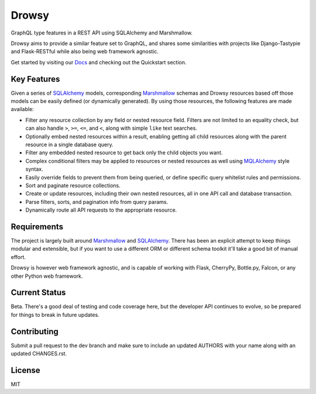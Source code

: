 Drowsy
======

|Build Status| |Coverage Status| |Docs|

GraphQL type features in a REST API using SQLAlchemy and Marshmallow.

Drowsy aims to provide a similar feature set to GraphQL, and shares some
similarities with projects like Django-Tastypie and Flask-RESTful while
also being web framework agnostic.

Get started by visiting our Docs_ and checking out the Quickstart section.


Key Features
------------
Given a series of SQLAlchemy_ models, corresponding Marshmallow_ schemas and
Drowsy resources based off those models can be easily defined (or dynamically
generated). By using those resources, the following features are made available:

* Filter any resource collection by any field or nested resource field. Filters
  are not limited to an equality check, but can also handle ``>``, ``>=``,
  ``<=``, and ``<``, along with simple ``like`` text searches.
* Optionally embed nested resources within a result, enabling getting all child
  resources along with the parent resource in a single database query.
* Filter any embedded nested resource to get back only the child objects you
  want.
* Complex conditional filters may be applied to resources or nested resources
  as well using MQLAlchemy_ style syntax.
* Easily override fields to prevent them from being queried, or define specific
  query whitelist rules and permissions.
* Sort and paginate resource collections.
* Create or update resources, including their own nested resources, all in one
  API call and database transaction.
* Parse filters, sorts, and pagination info from query params.
* Dynamically route all API requests to the appropriate resource.


Requirements
------------

The project is largely built around Marshmallow_ and SQLAlchemy_. There has
been an explicit attempt to keep things modular and extensible, but if you
want to use a different ORM or different schema toolkit it'll take a good bit
of manual effort.

Drowsy is however web framework agnostic, and is capable of working with Flask,
CherryPy, Bottle.py, Falcon, or any other Python web framework.


Current Status
--------------

Beta. There's a good deal of testing and code coverage here, but the developer
API continues to evolve, so be prepared for things to break in future updates.


Contributing
------------

Submit a pull request to the dev branch and make sure to include an updated
AUTHORS with your name along with an updated CHANGES.rst.


License
-------

MIT

.. |Build Status| image:: https://travis-ci.org/repole/drowsy.svg?branch=master
   :target: https://travis-ci.org/repole/drowsy
.. |Coverage Status| image:: https://coveralls.io/repos/repole/drowsy/badge.svg?branch=master
   :target: https://coveralls.io/r/repole/drowsy?branch=master
.. |Docs| image:: https://readthedocs.org/projects/drowsy/badge/?version=latest
   :target: http://drowsy.readthedocs.org/en/latest/
.. _MQLAlchemy: http://mqlalchemy.readthedocs.org/
.. _SQLAlchemy: https://www.sqlalchemy.org/
.. _Marshmallow: https://marshmallow.readthedocs.io/
.. _Docs: https://readthedocs.org/projects/drowsy/badge/?version=latest
